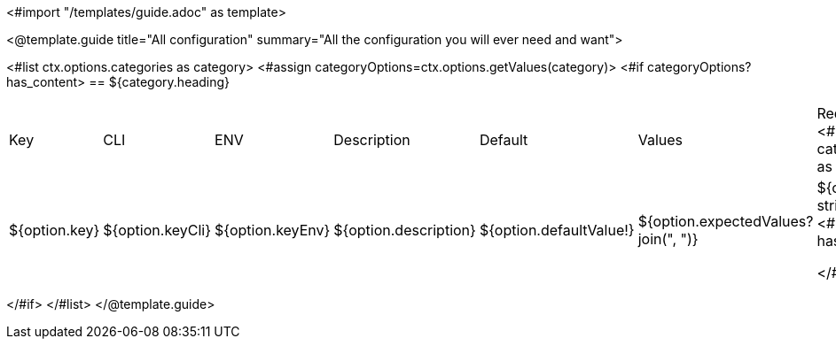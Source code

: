 <#import "/templates/guide.adoc" as template>

<@template.guide
title="All configuration"
summary="All the configuration you will ever need and want">

<#list ctx.options.categories as category>
<#assign categoryOptions=ctx.options.getValues(category)>
<#if categoryOptions?has_content>
== ${category.heading}
|===
|Key|CLI|ENV|Description|Default|Values|Requires a build
<#list categoryOptions as option>
|${option.key}
|${option.keyCli}
|${option.keyEnv}
|${option.description}
|${option.defaultValue!}
|${option.expectedValues?join(", ")}
|${option.build?string('Yes','No')}
<#if option?has_next>

</#if>
</#list>
|===
</#if>
</#list>
</@template.guide>
